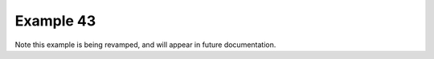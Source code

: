 .. _example43:

Example 43
**********


Note this example is being revamped, and will appear in future
documentation.
